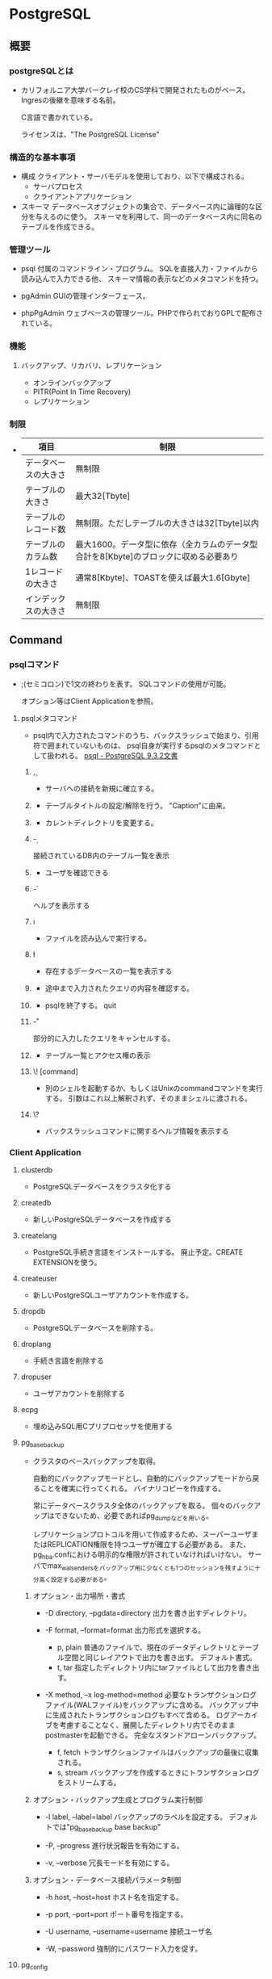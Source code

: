 * PostgreSQL
** 概要
*** postgreSQLとは
- 
  カリフォルニア大学バークレイ校のCS学科で開発されたものがベース。
  Ingresの後継を意味する名前。
  
  C言語で書かれている。
  
  ライセンスは、"The PostgreSQL License"

*** 構造的な基本事項
- 構成
  クライアント・サーバモデルを使用しており、以下で構成される。
    - サーバプロセス
    - クライアントアプリケーション

- スキーマ
  データベースオブジェクトの集合で、データベース内に論理的な区分を与えるのに使う。
  スキーマを利用して、同一のデータベース内に同名のテーブルを作成できる。

*** 管理ツール
- psql
  付属のコマンドライン・プログラム。
  SQLを直接入力・ファイルから読み込んで入力できる他、
  スキーマ情報の表示などのメタコマンドを持つ。

- pgAdmin
  GUIの管理インターフェース。
  
- phpPgAdmin
  ウェブベースの管理ツール。PHPで作られておりGPLで配布されている。
  
*** 機能
**** バックアップ、リカバリ、レプリケーション
- オンラインバックアップ
- PITR(Point In Time Recovery)
- レプリケーション
  
*** 制限
- 
  |----------------------+--------------------------------------------------------------------------------------|
  | 項目                 | 制限                                                                                 |
  |----------------------+--------------------------------------------------------------------------------------|
  | データベースの大きさ | 無制限                                                                               |
  | テーブルの大きさ     | 最大32[Tbyte]                                                                        |
  | テーブルのレコード数 | 無制限。ただしテーブルの大きさは32[Tbyte]以内                                        |
  | テーブルのカラム数   | 最大1600。データ型に依存（全カラムのデータ型合計を8[Kbyte]のブロックに収める必要あり |
  | 1レコードの大きさ    | 通常8[Kbyte]、TOASTを使えば最大1.6[Gbyte]                                            |
  | インデックスの大きさ | 無制限                                                                               |
  |----------------------+--------------------------------------------------------------------------------------|

** Command
*** psqlコマンド
- 
  ;(セミコロン)で1文の終わりを表す。
  SQLコマンドの使用が可能。
  
  オプション等はClient Applicationを参照。

**** psqlメタコマンド
- 
  psql内で入力されたコマンドのうち、バックスラッシュで始まり、引用符で囲まれていないものは、
  psql自身が実行するpsqlのメタコマンドとして扱われる。
  [[https://www.postgresql.jp/document/9.3/html/app-psql.html][psql - PostgreSQL 9.3.2文書]]

***** \c, \connect
- 
  サーバへの接続を新規に確立する。

***** \C
- 
  テーブルタイトルの設定/解除を行う。
  "Caption"に由来。

***** \cd
- 
  カレントディレクトリを変更する。

***** \d
- 
  接続されているDB内のテーブル一覧を表示

***** \du
- 
  ユーザを確認できる

***** \h
- 
  ヘルプを表示する

***** \i
- 
  ファイルを読み込んで実行する。

***** \l
- 
  存在するデータベースの一覧を表示する

***** \p
- 
  途中まで入力されたクエリの内容を確認する。

***** \q
- 
  psqlを終了する。
  quit

***** \r
- 
  部分的に入力したクエリをキャンセルする。

***** \z
- 
  テーブル一覧とアクセス権の表示

***** \! [command]
- 
  別のシェルを起動するか、もしくはUnixのcommandコマンドを実行する。
  引数はこれ以上解釈されず、そのままシェルに渡される。

***** \?
- 
  バックスラッシュコマンドに関するヘルプ情報を表示する

*** Client Application

**** clusterdb
- 
  PostgreSQLデータベースをクラスタ化する

**** createdb
- 
  新しいPostgreSQLデータベースを作成する

**** createlang
- 
  PostgreSQL手続き言語をインストールする。
  廃止予定。CREATE EXTENSIONを使う。

**** createuser
- 
  新しいPostgreSQLユーザアカウントを作成する。

**** dropdb
- 
  PostgreSQLデータベースを削除する。

**** droplang
- 
  手続き言語を削除する

**** dropuser
- 
  ユーザアカウントを削除する

**** ecpg
- 
  埋め込みSQL用Cプリプロセッサを使用する

**** pg_basebackup
- 
  クラスタのベースバックアップを取得。
  
  自動的にバックアップモードとし、自動的にバックアップモードから戻ることを確実に行ってくれる。
  バイナリコピーを作成する。
  
  常にデータベースクラスタ全体のバックアップを取る。
  個々のバックアップはできないため、必要であればpg_dumpなどを用いる。
  
  レプリケーションプロトコルを用いて作成するため、スーパーユーザまたはREPLICATION権限を持つユーザが確立する必要がある。
  また、pg_hba.confにおける明示的な権限が許されていなければいけない。
  サーバでmax_wal_sendersをバックアップ用に少なくとも1つのセッションを残すように十分高く設定する必要がある。

***** オプション・出力場所・書式
- -D directory, --pgdata=directory
  出力を書き出すディレクトリ。

- -F format, --format=format
  出力形式を選択する。
  - p, plain
    普通のファイルで、現在のデータディレクトリとテーブル空間と同じレイアウトで出力を書き出す。
    デフォルト書式。
  - t, tar
    指定したディレクトリ内にtarファイルとして出力を書き出す。

- -X method, --x log-method=method
  必要なトランザクションログファイル(WALファイル)をバックアップに含める。
  バックアップ中に生成されたトランザクションログもすべて含める。
  ログアーカイブを考慮することなく、展開したディレクトリ内でそのままpostmasterを起動できる。
  完全なスタンドアローンバックアップ。
  
  - f, fetch
    トランザクションファイルはバックアップの最後に収集される。
  - s, stream
    バックアップを作成するときにトランザクションログをストリームする。

***** オプション・バックアップ生成とプログラム実行制御
- -l label, --label=label
  バックアップのラベルを設定する。
  デフォルトでは"pg_basebackup base backup"

- -P, --progress
  進行状況報告を有効にする。

- -v, --verbose
  冗長モードを有効にする。
  
***** オプション・データベース接続パラメータ制御
- -h host, --host=host
  ホスト名を指定する。

- -p port, --port=port
  ポート番号を指定する。
  
- -U username, --username=username
  接続ユーザ名

- -W, --password
  強制的にパスワード入力を促す。

**** pg_config
- 
  インストールしたPostgreSQLバージョン情報を提供する

**** pg_dump
- Usage
  pg_dump [connection-option..] [option..] [dbname]

- 
  PostgreSQLデータベースをスクリプトファイルまたは他のアーカイブファイルへ抽出する
  
  - スクリプト形式
    再構成するためのSQLコマンドが書かれた平文ファイル。
    リストアを行うにはpsqlコマンドを使う。

  - アーカイブ形式
    リストア時はpg_restoreを使う。
    
- -a, --data-only
  データのみダンプし、スキーマ（データ定義）はダンプしない。

- -f file, --file=file
  出力を指定のファイルへ送る。

- -F format, --format=format
  出力形式を選択する。以下のいずれかの値を取る。
  - p, plain
    平文のSQLスクリプトを出力する（デフォルト）
  - c, custom
    pg_restoreへの入力に適したカスタム形式アーカイブを出力する。
  - d, directory
    pg_restoreへの入力に適したディレクトリ形式のアーカイブを出力する。
  - t, tar
    pg_restoreへの入力に適したtar形式のアーカイブを出力する。
    個々のテーブルサイズに8GBという上限がある。

**** pg_dumpall
- 
  データベースクラスタをスクリプトファイルへ抽出する。
  pg_dumpで取得できない、ロールやテーブル空間の情報を含むクラスタ全体にわたるデータを保存する。

**** pg_isready
- 
  サーバの接続状態を検査する

**** pg_receivexlog
- 
  クラスタからトランザクションログをストリームする

**** pg_restore
- 
  pg_dumpで作成されたアーカイブファイルから、データベースをリストアする

**** psql
- 
  対話的ターミナル。
  「psqlコマンド」も参照。

- -c comand, --command=command
  psqlに対し、コマンド文字列を実行し終了するように指示する。

- -d dbname
  DB名を入力する。
  postgres。
  省略した場合は、ユーザ名と同じDB名が使われる模様。

- -?, --help
  コマンドオプションを表示する。

- -h hostname
  ホスト名を入力する。
  lotalhost。
  デフォルトがlocalhostであれば省略可能。とのことだったが失敗する。

- -l
  データベースの一覧を表示する。

- -o filename
  filenameに、問い合わせの出力を書き込む。

- -U username
  ユーザ名を入力する。
  postgres。

**** reindexdb
- 
  インデックスを再作成する

**** vacuumdb
- 
  不要領域の回収と解析を行う。

*** Server Application

**** initdb
- 
  データベースクラスタを新しく作成する

**** pg_controldata
- 
  クラスタの制御情報を表示する

**** pg_ctl
- 
  サーバの初期化、起動、停止、制御

**** pg_resetxlog
- 
  データベースクラスタの先行書き込みログやその他制御情報を初期化する

**** postgres
- 
  PostgreSQLデータベースサーバ。

**** postmaster
- 
  postgresの別名。廃止予定。

*** SQL Command
**** BEGIN

**** COMMIT

**** COPY
- 
  平文テキストから入力する。
  ファイルとテーブルの間でデータをコピーする。
  ex) COPY weather FROM '/home/user/weacher.txt';

**** CREATE
- 
  
- INHERITS
  指定されたテーブルのすべての列を自動的に継承する。
  新しい子テーブルと複数の親テーブルとの間に永続的な関連が作成される。

- LIKE
  テーブルのすべての列名、データ型、非NULL制約が新しいテーブルにコピーされる。
  INHERITSとの違いは、新テーブルと旧テーブルが完全に分離されること。

**** DELETE
- 
  テーブルから行を削除する。
    ex) DELETE FROM weather WHERE city = 'Hayward';
  もし条件がない場合、テーブル内"全ての"データが削除される。
    ex) DELETE FROM weather;

**** EXPLAIN
- 
  問い合わせ文の実行結果を表示する。
  与えられた文に対して、PostgreSQLプランナが生成する実行計画を表示する。

**** INSERT
  
**** ROLLBACK

**** SAVEPOINT
- 
  現在のトランザクション内に新規にセーブポイントを定義する。

**** SELECT

**** UPDATE
** SQL言語
*** SQLの基本
**** SQLの構文
***** 語彙の構成
- SQL
  SQLは一続きのコマンド。
- コマンド
  コマンドはトークンがつながったもので、セミコロンで終わる。
  トークンは通常空白(スペース、タブ、改行)で区切られるが、曖昧さがなければ必要ない。
- トークン
  キーワード、識別子、引用符で囲まれた識別子、リテラル（若しくは定数）、特別な文字シンボル。

****** キーワード
- 
  SQL言語で決まった意味を持つ単語。
  [[https://www.postgresql.jp/document/9.3/html/sql-keywords-appendix.html][付録C. SQLキーワード]]

****** 識別子
- 
  識別子とキーワードは同じ語彙構造を持つため、キーワードでないものが識別子。
  識別子（とキーワード）は、文字、アンダースコアで始まり、
  続く文字は、文字、アンダースコア、数字、あるいはドル記号$を使用できる。
  標準識別子ではドル記号$は識別子内では使用できない。
  
  NAMEDATALEN-1バイトより長い識別子は使えない。長い名前を書くことはできるが区切られてしまう。
  デフォルトではNAMEDATALENは64。src/include/pg_config_manual.hを編集することで変更可能。
  
  任意の文字の連なりを二重引用符(")で囲んだ区切り識別子も使用できる。
  バックスラッシュでないエスケープ文字を使用したい場合、文字列の後にUESCAPE句を使用して指定する。

****** 定数
- 暗黙に型付けされる定数
  文字列、ビット文字列、数字

******* 文字列定数
- 
  単一引用符(')でくくられた任意の文字の並び。
  2つの文字列定数が、改行を含む空白で区切られている場合、連結され1つの定数として処理される。
  ex) SELECT 'foo'
      'bar';
      ⇒ SELECT 'foobar';

******** C形式エスケープ
- 
  単一引用符の前にEを記述する。
  文字列内でバックスラッシュ文字によりC言語のようなバックスラッシュシーケンスが開始される。
  
  |---------------------------+---------------------------------------|
  | Backslash Escape Sequence | 解釈                                  |
  |---------------------------+---------------------------------------|
  | \b                        | 後退                                  |
  | \f                        | 改ページ                              |
  | \n                        | 改行                                  |
  | \r                        | 復帰                                  |
  | \t                        | タブ                                  |
  | \o, \oo, \ooo (o=0-7)     | 8進数バイト値                         |
  | xh, \xhh (h=              | 16進数バイト値                        |
  | \uxxxx, \Uxxxxxxxx        | 16もしくは32ビットの16進Unicode文字列 |
  |---------------------------+---------------------------------------|

******** Unicodeエスケープ
- 
  U&で始まる。
  バックスラッシュ以外のエスケープ文字を使いたい場合、
  UESCAPE句を使用して指定することが可能。

******** ドル引用符
- ex)
  $$Dianne's horse$$
  $tag$Dianne's horse$tag$

******* ビット文字列定数
- 
  BやXを前置して、ビット文字列を表現できる。小文字でもよい。
  Xだと16進の表記となる。
  ex) B'1001', X'1FF'

******* 数値定数
- 
  以下の形式がある。
  - digits
  - digits.[digits][e[+-]digits]
  - [digits].digits[e[+-]digits]
  - digitse[+-]digits

  ex) 42, 3.5, 4., .001, 5e2, 1.925e-3

******* 他の型の定数
- 
  type 'string'
  'string'::type
  CAST ('string' AS type)

****** 演算子
- 
  NAMEDATALEN-1までの長さの、以下に示すリストに含まれる文字の並び。
    + - * / < > = ~ ! @ # % ^ & | ` ?
  
  --, /*は使用できない。
  複数文字の演算子名は、下記の文字を含まない限り、+や-で終わることができない。
    ~ ! @ # ^ & | ` ?

  曖昧さを回避するため、隣り合った演算子を空白で区切る必要がある。
    X*@Y -> X* @Y

******* 優先順位
- 
  |--------------------+--------+------------------------------------------------|
  | 演算子/要素        | 結合性 | 説明                                           |
  |--------------------+--------+------------------------------------------------|
  | .                  | 左     | テーブル/列名の区切り文字                      |
  | ::                 | 左     | PostgreSQL方式の型キャスト                     |
  | [ ]                | 左     | 配列要素選択                                   |
  | + -                | 右     | 単項可算、単項減算                             |
  | ^                  | 左     | 累乗                                           |
  | * / %              | 左     | 掛け算、割り算、剰余                           |
  | + -                | 左     | 加算、減算                                     |
  | IS                 |        | IS TRUE, IS FALSE, IS NULL, その他             |
  | ISNULL             |        | NULLかどうかを試す                             |
  | NOTNULL            |        | 非NULLかどうかを試す                           |
  | (その他)           | 左     | その他全ての組み込み、あるいはユーザ定義演算子 |
  | IN                 |        | メンバシップを設定する                         |
  | BETWEEN            |        | 範囲内に含有                                   |
  | OVERLAPS           |        | 時間間隔の重複                                 |
  | LIKE ILIKE SIMILAR |        | 文字パターンの一致                             |
  | < >                |        | 小なり、大なり                                 |
  | =                  | 右     | 等しい、代入                                   |
  | NOT                | 右     | 論理否定                                       |
  | AND                | 左     | 論理積                                         |
  | OR                 | 左     | 論理和                                         |
  |--------------------+--------+------------------------------------------------|

****** 特殊文字
- 
  直後に数字が続くドル記号($)は、関数定義の本体またはプリペアド文中の位置パラメータを表すために使われる。
  括弧()は、式をまとめる。
  大括弧[]は、配列要素を選択するために使う。
  カンマ,は、リストの要素を区切るために構文的構造体で使われることがある。
  セミコロン;は、SQLコマンドの終わりを意味する。
  コロン:は、配列から"一部分"を取り出すために使う。
  アスタリスク*は、すべてのフィールドを表現するために使われる
  ピリオド.は数値定数の中で使われる。

****** コメント
- 
  一行コメント --
  ブロックコメント /* */

***** 評価式
- 
  評価式は以下のいずれか。
  - 定数またはリテラル値
  - 列の参照
  - 関数宣言の本体やプリペアド文における位置パラメータ参照
  - 添え字付の式
  - フィールド選択式
  - 演算子の呼び出し
  - 関数呼び出し
  - 集約式
  - ウィンドウ関数呼び出し
  - 型キャスト
  - 照合順序式
  - スカラ副問い合わせ
  - 配列コンストラクタ
  - 行コンストラクタ
  - 括弧で囲まれた別の評価式

***** 関数と演算子

****** 関数呼び出し
- 
  関数呼び出し時の引数は、位置表記、名前付け表記、混在表記が可能。

**** データ定義
***** デフォルト値
****** DEFAULT
- 
  列データ型の後に列挙して設定する。

****** SERIAL
- 
  連続した値を生成する

***** 制約
- 
  列に対して制約をつける列制約と、
  テーブルに対して制約をつけるテーブル制約がある。

****** CHECK
- 
  制約を付ける。
  ex) price numeric CHECK (price > 0)

****** COSTRAINT
- 
  制約に個別に名前を付けることが出来る。
  ex) price numeric CONSTRAINT positive_price CHECK (price > 0)

****** NOT NULL
- 
  非NULL制約。

****** UNIQUE
- 
  一意性制約

****** PRIMARY KEY
- 
  単純に一意性制約と非NULL制約を組み合わせたもの。

****** REFERENCES
- 
  外部キー制約。
  列リストを省略した場合、参照先の主キーを対象とする。

****** FOREIGN KEY

****** EXCLUDE
- 
  排他制約

***** システム列

****** oid
- 
  オブジェクト識別子。

****** tableoid
- 
  行を含むテーブルのOID。

****** xmin
- 
  行バージョンの挿入トランザクションの識別情報。
  行バージョンとは、行の個別の状態。

****** cmin
- 
  挿入トランザクション内のコマンド識別子。

****** xmax
- 
  削除トランザクションの識別情報。

****** cmax
- 
  削除トランザクション内のコマンド識別子。

****** ctid
- 
  行バージョンの物理的位置。

***** テーブルの変更
****** 列の追加
- 
  ex) ALTER TABLE products ADD COLUMN descrition text CHECK (description <> '');

****** 列の削除
- 
  ex) ALTER TABLE products DROP COLUMN description;

****** 制約の追加
- 
  ex) ALTER TABLE products ADD CHECK (name <> '');
      ALTER TABLE products ADD CONSTRAINT some_name UNIQUE (product_no);
      ALTER TABLE products ADD FOREIGN KEY (product_group_id) REFERENCES product_groups;
      ALTER TABLE products ALTER COLUMN products_no SET NOT NULL;

****** 制約の削除
- 
  制約を削除する場合、対象の制約名を知る必要がある。
  自分で設定していない場合、システムが生成した名前が割り当てられているため、
  それを探す必要がある。
  ex) ALTER TABLE products DROP CONSTRAINT some_name;

****** デフォルト値の変更
- 
  ex) ALTER TABLE products ALTER COLUMN price SET DEFAULT 7.77;
      ALTER TABLE products ALTER COLUMN price DROP DEFAULT;

****** 列のデータ型の変更
- 
  暗黙のキャストが変更する場合のみ、成功する。
  ex) ALTER TABLE products ALTER COLUMN price TYPE numeric(10,2);

****** 列名の変更
- 
  ex) ALTER TABLE products RENAME COLUMN product_no TO product_number;

****** テーブル名の変更
- 
  ex) ALTER TABLE products RENAME TO items;

***** 権限
- 
  オブジェクトを使用するには権限が必要。

- 権限の種類
  SELECT, INSERT, UPDATE, DELETE, TRUNCATE, REFERENCES, TRIGGER,
  CREATE, CONNECT, TEMPORARY, EXECUTE, USAGE

****** GRANT
- 
  権限を割り当てる。
  ex) GRANT UPDATE ON accounts TO joe;

****** REVOKE
- 
  権限を取り消す。
  ex) REVOKE ALL ON accounts FROM PUBLIC;

***** スキーマ
- 
  入れ子にできないOSのディレクトリのようなもの。
  名前空間を分離する。
  
- オブジェクトの作成
  スキーマ上にオブジェクトを作成するには、
    ex) CREATE TABLE myschema.mytable ( ...);
  のようにスキーマを指定した形式で書く。

- デフォルト
  デフォルトでは、publicスキーマにオブジェクトが作成される。

- スキーマ検索パス
  "SHOW search_path;"で現行の検索パスを表示できる。
  検索パス内で最初に存在するスキーマが新規オブジェクトが作成されるデフォルトの場所で、
  検索時は一致するオブジェクトが見つかるまで検索パス内で探索される。
  追加するには、"SET search_path TO myschema, public;"のようにする。

- システムカタログスキーマ
  pg_catalogスキーマが、publicおよびユーザ作成のスキーマのほかに各データベースに含まれる。
  pg_catalogは常に検索パスに含まれる。
  明示的にリストされていない場合、パスのスキーマを検索する前に暗黙的に検索される。

****** CREATE SCHEMA
- 
  スキーマに自由に名前をつける。

****** DROP SCHEMA
- 
  スキーマを削除する。
  オブジェクトを含むスキーマを削除するには、CASCADEをつける。

****** USAGE
- 
  スキーマを使用する権限。多分。

***** 継承
- 
  親テーブルの検査制約と非NULL制約は子テーブルに継承される。
  他の種類の制約は継承されない。
  
  複数の親から継承可能。
  複数の親が同じ名前の列を保持していたり、子テーブルが親テーブルと同じ列を保持している場合、
  統合され一つとなる。データ型が異なる場合はエラーとなる。
  全ての制約を受け継ぐ。

  子テーブルがいる場合親テーブルを削除できないが、
  CASCADEオプションを付けて子テーブルも全て削除することはできる。

****** INHERITS
- 
  テーブルで継承を行うためのヒント。

***** パーティショニング
- 概要
  - テーブルのサイズがデータベースサーバの物理メモリを超えないようにすることがポイントとなってくる。
  - 「範囲分割」、「リスト分割」が存在する。
  - 継承によりサポートしているため、1つの親テーブルの子テーブルとして作成する必要がある。

****** 実装
- 
  1. すべてのパーティションが継承する"マスタテーブル"を作成する。
  2. マスタテーブルから継承された"子テーブル"を作成する。
  3. 分割されたテーブルにテーブル制約を追加する
  4. 各テーブルにインデックスを作成
  5. マスタテーブルに、パーティションに中継するためのトリガ等を作成
  6. constraint.exclusion背亭パラメータがpostgresql.conf内で無効となっていないことの確認

**** オブジェクト

***** AGGREGATE

***** CAST

***** COLLATION

***** CONVERSION

***** DATABASE

***** DOMAIN

***** EXTENSION

***** EVENT TRIGGER

***** FOREIGN TABLE

***** FUNCTION

***** GROUP

***** INDEX

***** LANGUAGE

***** OPERATOR

***** ROLE

***** RULE

***** SCHEMA

***** TABLE

***** TRIGGER

***** TYPE

***** USER

***** VIEW
*** Functions / 関数
**** Operator / 演算子
**** 
***** version()
- 
  postgresのバージョンを表示する。

***** rank()

***** nextval()

*** Data Type / データ型
**** 数値データ型
- 
  |------------------+-------+--------------+------------------|
  |                  |       |              |                  |
  |------------------+-------+--------------+------------------|
  | smallint         | 2byte | 狭範囲の整数 | -32768 ～ +32768 |
  | integer          |       |              |                  |
  | bigint           |       |              |                  |
  | decimal          |       |              |                  |
  | numeric          |       |              |                  |
  | real             |       |              |                  |
  | double precision |       |              |                  |
  | smallserial      |       |              |                  |
  | serial           |       |              |                  |
  | bigserial        |       |              |                  |
  |------------------+-------+--------------+------------------|

**** 通貨型
- 
  |-------+-------+----------+---|
  | 型名  | 格納サイズ | 説明     |   |
  |-------+-------+----------+---|
  | money | 8byte | 貨幣金額 |   |
  |-------+-------+----------+---|

**** 文字型
- 
  |----------------------------------+----------------|
  | 型名                             | 説明           |
  |----------------------------------+----------------|
  | character varying(n), varchar(n) | 上限付き可変長 |
  | character(n), char(n)            | 空白埋め固定長 |
  | text                             | 制限なし可変長 |
  |----------------------------------+----------------|

**** バイナリ列データ型
- 
  |-------+--------------------------+--------------------|
  | 型名  | 格納サイズ               | 説明               |
  |-------+--------------------------+--------------------|
  | bytea | (1 or 4) + binary length | 可変長のバイナリ列 |
  |-------+--------------------------+--------------------|

**** 日付/時刻データ型
- 
  |---------------------------------+------------+--------------------------+------+------+------|
  | 型名                            | 格納サイズ | 説明                     | 過去 | 未来 | 精度 |
  |---------------------------------+------------+--------------------------+------+------+------|
  | timestamp [ without time zone ] | 8byte      | 日付と時刻（時間帯なし） |      |      |      |
  | timestamp with time zone        | 8byte      | 日付と時刻、時間帯付     |      |      |      |
  | data                            | 4byte      | 日付（時刻なし）         |      |      |      |
  | time [ without time zone ]      | 12byte     | 時刻（日付なし）         |      |      |      |
  | time with time zone             | 12byte     | その日の時刻のみ、時間帯付 |      |      |      |
  | interval                        | 12byte     | 時間間隔                       |      |      |      |
  |---------------------------------+------------+--------------------------+------+------+------|

**** 論理値データ型
- 
  |---------+------------+------------|
  | 型名    | 格納サイズ | 説明       |
  |---------+------------+------------|
  | boolean | 1byte      | 真または偽 |
  |---------+------------+------------|

**** 列挙型
**** 幾何データ型

*** Index / インデックス
*** Information Schema / 情報スキーマ
- 
  現在のデータベースで定義されたオブジェクトについての情報をもつビューの集合から構成される。
  標準SQLで定義されている。
  そのため、PostgreSQLに特化し、実装上の事項にならって作成されるシステムカタログとは異なり、
  移植性があり、安定性を保持できるものと期待される。
  
  しかしながら、PostgreSQL固有の機能についての情報を含まないため、
  それらが必要な場合、システムカタログやビューへ問い合わせを行う必要がある。

  スキーマなので、information_schema.(tablename)という問い合わせが必要。

**** スキーマ
- 
  情報スキーマ自身は、information_schemaという名前のスキーマ。
  このスキーマは自動的にすべてのデータベース内に存在する。
  所有者は、クラスタ内の最初のデータベースユーザであり、
  スキーマの削除を含むスキーマについてのすべての権限を持つ。

  デフォルトでは、情報スキーマはスキーマの検索パスには含まれない。

**** データ型（情報スキーマ）
- 概要
  情報スキーマのビューの列では、情報スキーマ内で定義された特殊なデータ型を使用する。
  これらは通常の組み込み型の上位ドメインとして定義される。
  情報スキーマ内の列は、以下5つの型のいずれかを取る。
  
- cardinal_number
  非負の整数

- character_data
  最大文字長の指定がない文字列

- sql_identifier
  文字列。SQL識別子用に使用される。その他の任意のテキストデータには、character_dataを用いる。

- time_stamp
  timestamp with time zone型の上位ドメイン。

- yes_or_no
  YESかNOのいずれかを持つ文字列ドメイン。
  情報スキーマ内で論理（真/偽）データを表すために使用される。
  情報スキーマはboolean型が追加される前に考案されたため、この記法が必要。

**** information_schema
**** columns
**** tables
**** viwes
*** System Catalog / システムカタログ
- 
  テーブルや列の情報などのスキーマメタデータと内部的な情報を格納する場所。
  PostgreSQLのシステムカタログは通常のテーブルのため、
  テーブルの削除や再作成、列の追加や値の挿入・更新は可能。
  システムをダメにする可能性があるため、基本手作業で変更しない。
  その代りにSQLコマンドを実行する。

**** pg_aggregate
**** pg_am
**** pg_amop
**** pg_amproc
**** pg_attrdef
**** pg_attribute
**** pg_authid
**** pg_auth_members
**** pg_cast
**** pg_class
**** pg_constraint
**** pg_colation
**** pg_conversion
**** pg_database
**** pg_db_role_setting
**** pg_default_acl

**** pg_statistic

**** pg_trigger

**** pg_type
*** System View / システムビュー
- 
  システムカタログに対する問い合わせに手近にアクセスできるようにしたり、
  サーバ内部状態へのアクセスを提供したりする。
  
  システムビューはPostgres特有なのに対し、情報スキーマはSQL標準なので、
  情報スキーマが必要とする情報すべてを提供するのであれば、そちらを選ぶ方がよい。

**** pg_cursors
**** pg_group
**** pg_indexes
**** pg_locks
**** pg_roles
**** pg_rules
**** pg_settings
**** pg_stats
**** pg_tables
**** pg_user
**** pg_user_mappings
**** pg_view

** サーバの管理
*** 運用管理概要

- [[http://lets.postgresql.jp/map/operation][目的別ガイド：運用管理編 - Let's postgres]]

**** 運用管理作業の分類
***** メンテナンス
- 
  内部状態を要状態に保ち、一定のパフォーマンスを発揮させる。
  VACUUMやANALYZE

***** 監視
- 
  異常を事前に察知する、もしくは発生後に原因調査をする。

***** バックアップ・リストア
- 
  ディスクの故障や誤操作によるデータ消失に対処するため、バックアップを行う。

***** アップグレード・ダウングレード
- 
  マイナーリリースに柔軟に追随できるようにする。
  マイナーリリースでは、互換性が保たれたまま、
  主にバグやセキュリティ問題の修正が行われる。

**** 期間別作業
***** 運用前

****** ログ関連の設定

****** 稼働統計情報関連の設定

****** autovacuum
- 
  テーブルのじょうたいを監視して、しかるべきタイミングでVACUUMする機能。
  
***** 日単位

****** VACUUM
- 
  追記型アーキテクチャのため、更新や削除でガベージが発生する。
  ガベージを回収する作業がVACUUM。
  VACUUMを主導で行う場合、VERBOSEオプションを付与すると
  所要時間や回収したガベージ量が確認できるため便利。

****** ANALYZE
- 
  統計情報を最新のデータ状態をもとにリフレッシュするコマンド。
  autovacuum機能により自動で実行することもできる。

****** システムリソースの取得
- 
  CPU使用率やデバイス使用率、各プロセスの活動状態などの情報を記録する。

****** バックアップ
- 
  論理的なバックアップと、ファイルシステムのファイルとして取得する方法の2種類がある。

******* 論理バックアップ(pg_dump)
- 
  pg_dumpを使ってDBのデータをダンプする。
  一部のテーブルやDBのスキーマ、データ内容だけを取得することが可能。
  SQLの形でデータ取得を行い、主に小規模のDBやメジャーバージョン間の移行などに使用。
  
******* オンライン・バックアップ
- 
  DBクラスタをrsyncやcpコマンドを使い、ファイルとして取得する。
  DBやテーブル単位の指定はできず、DBクラスタ全体のバックアップとなる。
  アーカイブログを取得しておくことが必須。
  アーカイブログと合わせて、ダウン直前までのリカバリが可能なPITRが必要な際に使用する。

***** 月単位～

****** 月次メンテナンス
- REINDEX
  インデックスの再構築を行う。
- CLUSTER
  インデックス順に、テーブルデータを物理的に再編成する。
  テーブルの物理的な圧縮+再編成+REINDEXの効果がある。
  CLUSTERをオンラインで実行可能なpg_reorgというプロダクトもある。
- VACUUM FULL
  テーブルを物理的に圧縮する。DBが肥大化してディスクフル直前の場合に実施する。

****** アップグレード・アップデート
- アップグレード
  メジャーバージョン間のDBクラスタ互換性がないので、
  pg_updateにより変換するか、pg_dumpでデータを抽出し流し込む作業が必要。
  振る舞いが変わることがあるため、APのチェックやパラメータ再設計が必要。

- アップデート
  互換性があるため、基本的にバイナリの差し替えのみで済む。
  振る舞いは原則変わらない。

***** 不定期
****** 再起動
****** フェイルオーバ
*** 設定
**** 設定ファイル
- 
  postgresql.conf、pg_hba.conf、pg_ident.confという設定ファイルがある。
  インストールしたフォルダの"data"フォルダ配下に存在する。

***** postgresql.conf
- 
  最大接続数やログの保存方法など、基本的なPostgreSQLの設定を行う。

***** pg_hba.conf
- 
  クライアントの認証に関する記述を行う。
  TYPE, DATABASE, USER, ADDRESS, METHODの5つの項目で1行の設定となる。
  
- TYPE
  
- DATABASE
  対象とするデータベース名

- USER
  対象とするPostgresのユーザー名

- ADDRESS
  クライアントのIPアドレス

- METHOD
  認証方式。以下が使用可能。
    trust / reject / md5 / crypt / password / krb5 / ident / pam
  
***** pg_ident.conf
- 
  認証方式で"ident"を使う場合に、identのユーザ名をPostgreSQLのユーザ名にマップするマップ名の記述を行う。
  MAPNAME, SYSTEM-USERNAME, PG-USERNAMEの3項目がある。

*** チューニング

- [[http://lets.postgresql.jp/map/tuning][目的別ガイド：チューニング編 - Let's postgres]]
- [[https://wiki.postgresql.org/wiki/Tuning_Your_PostgreSQL_Server/ja][Tuning Your PostgreSQL Server/ja]]

**** チューニングの流れ
- 情報収集と分析
- チューニングの実施
- 繰り返し or 完了の判断

**** ハードウェア構成の見直し

***** スケールアウト / スケールアップ

***** ストレージを重視

***** メモリ量を重視

***** CPU速度を重視

**** アプリケーション要求の見直し
- 
  アプリケーションやサービスの無謀な要求の確認。
  
  歯抜けのないIDを振る、正確な行数を表示する、など、
  パフォーマンスを犠牲にして非効率な処理を行う必要があるか確認する。

**** スキーマ・チューニング

***** テーブルの物理編成
- 正規型
  正規化が重要。
  1行のサイズが2KBを超えると、極端に性能が落ちる場合がある。

- データ型
  文字列型の使い分けなど、効率の良いデータ型を選ぶことも効果がある。

- パーティショニング
  1テーブルのサイズが大きすぎるとキャッシュ効率も落ちる。
  パーティショニングなどテーブル分割も検討されたし。

***** データの並び順を考慮
- 
  

***** 適切なインデックスを張る

***** 更新処理でHOTを働かせる
- 
  HOTを利用すると更新処理が速くなる、とのこと。

**** パラメータ・チューニング

***** 接続数

***** メモリ関連

***** WAL関連

**** クエリ・チューニング

***** SQL チューニング

***** 通信方式

***** Prepared Statement

***** 大量データ投入

*** バックアップ・リストア
**** SQLによるダンプ
- ダンプ
  データのダンプ方法は、以下の通り。
  - pg_dump dbname > outfile

- リストア
  通常のテキストファイルで作成されたファイルをリストアする場合は、
  psqlコマンドで読み込む。
  - psql dbname < infile

- pg_dumpall
  ロールやテーブル空間にうちても取得する場合に用いる。

- 大規模DBの扱い
  パイプを使って圧縮を行う等する。

**** ファイルシステムのバックアップ
- 
  データを保存しているファイルを直接コピーしバックアップする方法も可能。
  ただし、以下の二点の制約があり、あまり実用的でなく、pg_dumpに劣る。
  1. データベースサーバを必ず停止する必要がある。リストアする場合も同様。
  2. コミットログなしでは使えないため、個別テーブルをそれぞれ復元するなどの方法は取れない。
  
- 
  サイズ上は、インデックスの有無等の理由で概してダンプより大きくなる。
  ただし、ファイルシステムバックアップの方が高速である。

**** 継続的アーカイブとPITR
- 
  WALファイルとファイルシステムレベルのバックアップから復旧する方法。
  - WALはpg_xlog/ディレクトリは以下で管理している。
  - pg_dumpやpg_dumpallは論理的なバックアップであり、WALでのやり直し目的には使用できない。

***** WALアーカイブ設定
- 
  - WALの記録は、通常1つ16メガバイトのWALセグメントファイルに分割される。
  - 概念的なWALの並び内の位置を反映した、数字の名前が付与される。
  - 不要となったセグメントファイルの名前をより大きなセグメント番号に変更することで"再回収"する。
  
***** ベースバックアップの作成
- 
  pg_basebackupを実行するのが一番簡単。
  より柔軟性が求められる場合は、低レベルなAPIを使ってバックアップを作ることも可能。
  
  ベースバックアップの過程で、WALアーカイブ領域にバックアップ履歴ファイルが作成さえっる。
  
***** 復旧
- 
  1. 稼働している場合、サーバを停止する。
  2. 容量があるのであれば、クラスタデータディレクトリ全体とテーブル空間をすべて一時的な場所にコピーする。
     少なくともpg_xlog/は対比しておく。
  3. クラスタデータディレクトリ以下、および使用中のテーブル空間最上位ディレクトリ以下の、
     既存のすべてのサブディレクトリ、ファイルを削除する。
  4. ファイルシステムバックアップからデータベースファイルをリストアする。
     所有権が正しいことを確認し、テーブル空間を使用している場合は、pg_tblspc/内のシンボリックリンクが正しいことを確認する。
  5. pg_xlog/内のファイルをすべて削除する。
  6. 2.で対比した未アーカイブのWALセグメントファイルをpg_xlog/へコピーする。
  7. 復旧コマンドファイルrecovery.confをクラスタデータディレクトリに作成する。
     場合によってはpg_hba.confを編集し、一般ユーザが接続できないようにする。
  8. サーバを起動する。

****** recovery.conf
- 
  リカバリに使用する、リカバリのときのみ有効となるファイル。
  name = 'value'という書式取る。ハッシュ(#)は後続がコメントとなる。シングルクォートを使う場合は2つ重ねる。('')
  
  サンプルファイルのshare/recovery.conf.sampleが提供されている。
  
  リカバリが完了すると、"recovery.done"と拡張子が変わる。

******* Archive Recoverry Parameters
- restore_command(string)
  連続したWALファイルのアーカイブを取得するために実行するシェルコマンドを指定する。
  アーカイブリカバリには必須だが、ストリーミングレプリケーションの場合は必須ではない。
  %fはアーカイブから取得するファイル名に置換される。
  %pはコピー先のディレクトリ名に置換される。
  %rは有効な最後のリスタートポイントを含むWALファイルのファイル名に置換される。通常ウォームスタンバイ設定でのみ使用される。

  コマンドは、成功したときのみ終了コードゼロを返すことが重要。

- archive_cleanup_command(string)
- recovery_end_command(string)

******* Recovery Target Parameters
- recovery_target_name(string)
- recovery_target_time(string)
- recovery_target_xid(string)
- recovery_target_inclusive(boolean)
- recovery_target_timeline(string)
- pause_at_recovery_target(boolean)

******* Standby Server Parameters
- standby_mode(boolean)
- primary_conninfo(string)
- trigger_file(string)

*** 保守
**** VACUUM
- 

*** 高可用性・負荷分散・レプリケーション

*** 監視

**** データベース活動状況

**** ディスク使用量
   
*** 物理的な格納
**** データベースファイルのレイアウト
- 
  制御ファイルとデータファイルは、クラスタのデータディレクトリ内に格納され、
  環境変数名にちなんでPGDATAとして参照される。
  通常位置は"/var/lib/pgsql/data"(WindowsではProgram Files配下などインストール先に存在)。

- 
  |----------------+-------------------------------------------------------------------------------------------------------|
  | 項目         | 説明                                                                                                  |
  |----------------+-------------------------------------------------------------------------------------------------------|
  | PG_VERSION     | 主バージョン番号を保有するファイル                                                                    |
  | base           | データベースごとのサブディレクトリを保有するサブディレクトリ                                          |
  | global         | pg_Databaseのようなクラスタで共有するテーブルを保有するサブディレクトリ                               |
  | pg_clog        | トランザクションのコミット状態のデータを保有するサブディレクトリ                                      |
  | pg_multixact   | マルチトランザクションの状態のデータを保有するサブディレクトリ（共有行ロックで使用される）            |
  | pg_notify      | LISTEN/NOTIFY状態データを保有するサブディレクトリ                                                     |
  | pg_serial      | コミットされたシリアライザブルトランザクションに関する情報を保有するサブディレクトリ                  |
  | pg_snapshots   | エキスポートされたスナップショットを保有するサブディレクトリ                                          |
  | pg_stat_tmp    | 統計用サブシステム用の一時ファイルを保有するサブディレクトリ                                          |
  | pg_subtrans    | サブトランザクションの状態のデータを保有するサブディレクトリ                                          |
  | pg_tblspc      | テーブル空間へのシンボリックリンクを保有するサブディレクトリ                                          |
  | pg_twophase    | プリペアドトランザクション用の状態ファイルを保有するサブディレクトリ                                  |
  | pg_xlog        | WALファイルを保有するサブディレクトリ                                                                 |
  | postmaster.org | 最後にサーバを起動したときのコマンドラインオプションを記録するファイル                                |
  | postmaster.pid | 現在のpostmasterプロセスID、クラスタのデータディレクトリパス、                                        |
  |                | postmaster起動時のタイムスタンプ、ポート番号、Unixドメインソケットのディレクトリパス(Windowsでは空)、 |
  |                | 有効な監視アドレスの一番目(IPアドレスまたは*、TCPを監視していない場合は空)                            |
  |                | および共有メモリのセグメントIDを記録するロックファイル(サーバが停止した後は存在しません）             |
  |----------------+-------------------------------------------------------------------------------------------------------|

**** base
-
  クラスタ内の各データベースに対して、PGDATA/base内にサブディレクトリが存在する。
  サブディレクトリ名はpg_database内の「データベースOID」となる。

***** base配下
- 
  各テーブルおよびインデックスは別個のファイルに格納される。
  通常のリレーションでは、これらのファイル名はテーブルまたはインデックスの「ファイルノード番号」となる。
  ファイルノード番号はpg_class.relfilenodeで見つけられる。

- 
  一時的なリレーションでは、ファイル名はtBBB_FFFという形となる。
  BBBはファイルを生成したバックエンドID、FFFはファイルノード番号。

- 
  どちらも主ファイル（主フォーク）に加え、空き領域情報である"空き領域マップ"を持つ。接尾辞_fsmがついた名前のファイルに格納される。
  テーブルは、どのページが不要な持っていない、と判断できるように追跡する可視性マップを持つ。接尾辞_vmがついたファイル。
  ログを取らないテーブルとインデックスは、初期化フォークという第3のフォークを持つ。フォークに接尾辞_initがつく。

- 
  テーブルのファイノード番号とOIDは多くの場合一致するが、常に一致するわけではないことに注意。

- 
  テーブルまたはインデックスが1GBを超えると、ギガバイト単位のセグメントに分割される。
  2つ目以降のセグメントについては、ノード番号.1、ノード番号.2、というファイル名となる。
  
** 内部構造
*** プロセスとメモリ構造
*** データベースクラスタ/バックグラウンドライタ
*** SQLの実行
*** プラン処理
*** バッファマネージャとバックグランドライタ
*** トランザクションIDと同時実効制御
*** VACUUM
*** HOT(Heap Only Tuple)

** Etc
*** current_date
- 
  変数だろう。ただし今欄がない。

*** DISTINCT

*** OVER
- 
  window関数で使われる。
  （そのうち項目をSQL Commandにでも移すかも。）

** Tools
*** pgtool-II
- サーバとクライアントの間で稼働するMW。
- 機能
  - コネクションプーリング
  - レプリケーション
  - ロードバランス
- [[http://www.pgpool.net/mediawiki/jp/index.php/%E3%83%A1%E3%82%A4%E3%83%B3%E3%83%9A%E3%83%BC%E3%82%B8][pgtool-II wiki]]
** Memo
*** Uninstall(Windows)
- 
  1. [コントロールパネル]から削除
  2. フォルダを削除(C:\Program Files\PostgreSQLなど)
  3. 「postgres」ユーザアカウントを削除
     - net user postgres /delete
     - [コントロールパネル]->[ユーザアカウント]から。

*** 冗長化
**** pgpool-II
- DBクラスタを抽象化する。
- 更新は両方に行う。
- 参照は
  一つで運用すると単一障害点となり得るが、pgtool-II自体を冗長化可能。

**** DRBD + Pacemaker
- DRBD : 分散
**** Replication + Pacemaker
- Replicatoin : 9.0以降で利用できる本体組み込みレプリケーション機能
  
**** WSFC
- https://ml.postgresql.jp/pipermail/pgsql-jp/2013-July/016400.html
**** Link
- [[http://www.slideshare.net/SoudaiSone/db-34069118][PostgreSQLの冗長化について - SlideShare]]
** Link
- [[https://www.postgresql.org/docs/9.6/static/][PostgreSQL 9.6.2 Documentation]]
- [[https://www.postgresql.jp/document/9.3/html/index.html][PostgreSQL 9.3.2文書]]
- [[http://www.postgresql.org/][PostgreSQL]]
- [[https://wiki.postgresql.org/wiki/Main_Page][PostgreSQL Wiki]]
- [[http://lets.postgresql.jp/][Let's Postgres]]
- [[http://lets.postgresql.jp/documents/tutorial/centos/2][CentOSでPostgreSQLを使ってみよう!(2)]]
* EnterpriseDB
** 比較
- 
  [[http://www.enterprisedb.co.jp/products-services-training/products/postgres-plus-advanced-server][PostgreSQLとPostgres Plus Advanced Serverの比較 - EDB]]

- 主な違い
  PostgreSQLの全機能とアップデートに加え、以下が含まれる。
  - セキュリティ機能
  - パフォーマンス機能
  - 開発者向け機能
  - データベース管理者向け機能
  - Oracleとの互換性
  - 企業ツール

** Features
- 
  [[http://www.enterprisedb.com/docs/en/9.4/eeguide/toc.html][Postgres Plus Enterprise Edition Guide v9.4 - EDB]]

*** Introduction

*** Database Administration

*** Enhanced SQL Features

*** Security

*** EDB Resource Manager

*** Database Utilities

*** Open Client Library

*** Performance Analysis and Tuning

*** Built-In Utility Packages

*** Expanded Catalog Views

*** System catalog Tables

*** Appendix

